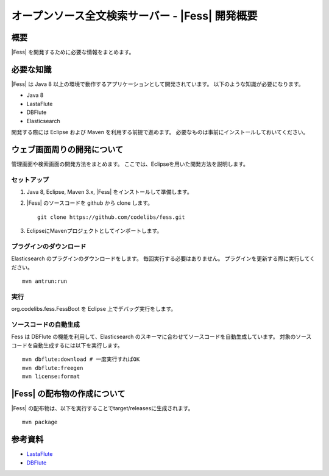 ==============================================
オープンソース全文検索サーバー - |Fess| 開発概要
==============================================

概要
====

|Fess| を開発するために必要な情報をまとめます。

必要な知識
==========

|Fess| は Java 8 以上の環境で動作するアプリケーションとして開発されています。
以下のような知識が必要になります。

-  Java 8

-  LastaFlute

-  DBFlute

-  Elasticsearch

開発する際には Eclipse および Maven を利用する前提で進めます。
必要なものは事前にインストールしておいてください。

ウェブ画面周りの開発について
============================

管理画面や検索画面の開発方法をまとめます。
ここでは、Eclipseを用いた開発方法を説明します。

セットアップ
------------

1. Java 8, Eclipse, Maven 3.x, |Fess| をインストールして準備します。

2. |Fess| のソースコードを github から clone します。

   ::

       git clone https://github.com/codelibs/fess.git

3. EclipseにMavenプロジェクトとしてインポートします。

プラグインのダウンロード
------------------------

Elasticsearch のプラグインのダウンロードをします。
毎回実行する必要はありません。
プラグインを更新する際に実行してください。

::

   mvn antrun:run

実行
----

org.codelibs.fess.FessBoot を Eclipse 上でデバッグ実行をします。

ソースコードの自動生成
----------------------

Fess は DBFlute の機能を利用して、Elasticsearch のスキーマに合わせてソースコードを自動生成しています。
対象のソースコードを自動生成するには以下を実行します。

::

    mvn dbflute:download # 一度実行すればOK
    mvn dbflute:freegen
    mvn license:format


|Fess| の配布物の作成について
===========================

|Fess| の配布物は、以下を実行することでtarget/releasesに生成されます。

::

    mvn package

参考資料
========

-  `LastaFlute <http://github.com/lastaflute>`__

-  `DBFlute <http://github.com/dbflute>`__

